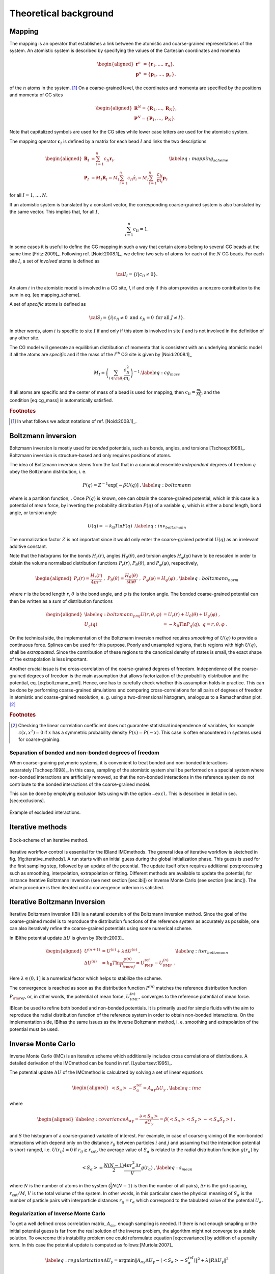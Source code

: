 Theoretical background
======================

Mapping
-------

The mapping is an operator that establishes a link between the atomistic
and coarse-grained representations of the system. An atomistic system is
described by specifying the values of the Cartesian coordinates and
momenta

.. math::

   \begin{aligned}
   \mathbf r^n &= \{\mathbf r_1,\dots,\mathbf r_n\}, \\
   \mathbf p^n &= \{\mathbf p_1,\dots,\mathbf p_n\}.
   \end{aligned}

of the :math:`n` atoms in the system. [#f1]_ On a coarse-grained level,
the coordinates and momenta are specified by the positions and momenta
of CG sites

.. math::

   \begin{aligned}
   \mathbf R^N = \{\mathbf R_1,\dots,\mathbf R_N\}, \\
   \mathbf P^N = \{\mathbf P_1,\dots,\mathbf P_N\}.
   \end{aligned}

Note that capitalized symbols are used for the CG sites while lower
case letters are used for the atomistic system.

The mapping operator :math:`{\mathbf c}_I` is defined by a matrix for each
bead :math:`I` and links the two descriptions

.. math::

   \begin{aligned}
    {\mathbf R}_I &= \sum_{i=1}^{n}c_{Ii}\mathbf r_i, \\
    {\mathbf P}_I &=
       M_I \dot{{\mathbf R}}_I =
       M_I \sum_{i=1}^{n}c_{Ii} \dot{{\mathbf r}}_i =
       M_I \sum_{i=1}^{n} \frac{ c_{Ii}} {m_i} {\mathbf p}_i .
   \end{aligned}
   \label{eq:mapping_scheme}

for all :math:`I = 1,\dots,N`.

If an atomistic system is translated by a constant vector, the
corresponding coarse-grained system is also translated by the same
vector. This implies that, for all :math:`I`,

.. math:: \sum_{i=1}^{n}c_{Ii}=1.

In some cases it is useful to define the CG mapping in such a way that
certain atoms belong to several CG beads at the same
time [Fritz:2009]_. Following
ref. [Noid:2008.1]_, we define two sets of atoms for
each of the :math:`N` CG beads. For each site :math:`I`, a set of
*involved* atoms is defined as

.. math:: {\cal I}_I=\{i|c_{Ii}\ne0\}.

An atom :math:`i` in the atomistic model is involved in a CG site, *I*,
if and only if this atom provides a nonzero contribution to the sum in
eq. [eq:mapping\_scheme].

A set of *specific* atoms is defined as

.. math:: {\cal S}_I=\{i|c_{Ii}\ne0 \text{ and } c_{Ji}=0 \text{ for all } J \ne I\}.

In other words, atom :math:`i` is specific to site :math:`I` if and
only if this atom is involved in site :math:`I` and is not involved in
the definition of any other site.

The CG model will generate an equilibrium distribution of momenta that
is consistent with an underlying atomistic model if all the atoms are
*specific* and if the mass of the :math:`I^\text{th}` CG site is given
by [Noid:2008.1]_

.. math::

   M_I= \left( \sum_{i \in {\cal I}_I}\frac{c_{Ii}^2}{m_i} \right)^{-1}.
   \label{eq:cg_mass}

If all atoms are specific and the center of mass of a bead is used for
mapping, then :math:`c_{Ii} = \frac{m_i}{M_I}`, and the
condition [eq:cg\_mass] is automatically satisfied.

.. rubric:: Footnotes
.. [#] In what follows we adopt notations of ref. [Noid:2008.1]_.



Boltzmann inversion
-------------------

Boltzmann inversion is mostly used for *bonded* potentials, such as
bonds, angles, and torsions [Tschoep:1998]_. Boltzmann
inversion is structure-based and only requires positions of atoms.

The idea of Boltzmann inversion stems from the fact that in a canonical
ensemble *independent* degrees of freedom :math:`q` obey the Boltzmann
distribution, i. e.

.. math::

   P(q) = Z^{-1} \exp\left[ - \beta U(q) \right]~,
   \label{eq:boltzmann}

where is a partition function, . Once :math:`P(q)` is known, one can
obtain the coarse-grained potential, which in this case is a potential
of mean force, by inverting the probability distribution :math:`P(q)` of
a variable :math:`q`, which is either a bond length, bond angle, or
torsion angle

.. math::

   U(q) = - k_\text{B} T \ln  P(q) ~.
   \label{eq:inv_boltzmann}

The normalization factor :math:`Z` is not important since it would only
enter the coarse-grained potential :math:`U(q)` as an irrelevant
additive constant.

Note that the histograms for the bonds :math:`H_r(r)`, angles
:math:`H_\theta(\theta)`, and torsion angles :math:`H_\varphi(\varphi)`
have to be rescaled in order to obtain the volume normalized
distribution functions :math:`P_r(r)`, :math:`P_\theta(\theta)`, and
:math:`P_\varphi(\varphi)`, respectively,

.. math::

   \begin{aligned}
   P_r(r) = \frac{H_r(r)}{4\pi r^2}~,\;
   P_\theta(\theta) = \frac{H_\theta(\theta)}{\sin \theta}~,\;
   P_\varphi(\varphi) = H_\varphi (\varphi)~,
   \end{aligned}
   \label{eq:boltzmann_norm}

where :math:`r` is the bond length :math:`r`, :math:`\theta` is the
bond angle, and :math:`\varphi` is the torsion angle. The bonded
coarse-grained potential can then be written as a sum of distribution
functions

.. math::

   \begin{aligned}
       \label{eq:boltzmann_pmf}
       U({r}, \theta, \varphi) &= U_r({r}) + U_{\theta}(\theta) + U_{\varphi}(\varphi)~, \\
       U_q({q}) &= - k_\text{B} T \ln P_q( q ),\; q=r, \theta, \varphi~.
       \nonumber\end{aligned}

On the technical side, the implementation of the Boltzmann inversion
method requires *smoothing* of :math:`U(q)` to provide a continuous
force. Splines can be used for this purpose. Poorly and unsampled
regions, that is regions with high :math:`U(q)`, shall be
*extrapolated*. Since the contribution of these regions to the canonical
density of states is small, the exact shape of the extrapolation is less
important.

Another crucial issue is the cross-correlation of the coarse-grained
degrees of freedom. Independence of the coarse-grained degrees of
freedom is the main assumption that allows factorization of the
probability distribution and the potential, eq. [eq:boltzmann\_pmf].
Hence, one has to carefully check whether this assumption holds in
practice. This can be done by performing coarse-grained simulations and
comparing cross-correlations for all pairs of degrees of freedom in
atomistic and coarse-grained resolution, e. g. using a two-dimensional
histogram, analogous to a Ramachandran plot.  [#f2]_

.. rubric:: Footnotes
.. [#] Checking the linear correlation coefficient does not guarantee
   statistical independence of variables, for example
   :math:`c(x, x^2)=0` if :math:`x` has a symmetric probability density
   :math:`P(x) = P(-x)`. This case is often encountered in systems used
   for coarse-graining.

Separation of bonded and non-bonded degrees of freedom
~~~~~~~~~~~~~~~~~~~~~~~~~~~~~~~~~~~~~~~~~~~~~~~~~~~~~~

When coarse-graining polymeric systems, it is convenient to treat bonded
and non-bonded interactions separately [Tschoep:1998]_.
In this case, sampling of the atomistic system shall be performed on a
special system where non-bonded interactions are artificially removed,
so that the non-bonded interactions in the reference system do not
contribute to the bonded interactions of the coarse-grained model.

This can be done by employing exclusion lists using with the option
``—excl``. This is described in detail in sec. [sec:exclusions].

.. figure:: fig/excl.png
   :align: center

   Example of excluded interactions.

Iterative methods
-----------------

.. figure:: fig/iteration-scheme-simple.png
   :align: center

   Block-scheme of an iterative method.

Iterative workflow control is essential for the IBIand IMCmethods. The
general idea of iterative workflow is sketched in
fig. [fig:iterative\_methods]. A run starts with an initial guess during
the global initialization phase. This guess is used for the first
sampling step, followed by an update of the potential. The update itself
often requires additional postprocessing such as smoothing,
interpolation, extrapolation or fitting. Different methods are available
to update the potential, for instance Iterative Boltzmann Inversion (see
next section [sec:ibi]) or Inverse Monte Carlo (see section [sec:imc]).
The whole procedure is then iterated until a convergence criterion is
satisfied.

Iterative Boltzmann Inversion
-----------------------------

Iterative Boltzmann inversion (IBI) is a natural extension of the
Boltzmann inversion method. Since the goal of the coarse-grained model
is to reproduce the distribution functions of the reference system as
accurately as possible, one can also iteratively refine the
coarse-grained potentials using some numerical scheme.

In IBIthe potential update :math:`\Delta U` is given
by [Reith:2003]_

.. math::

    \begin{aligned}
    U^{(n+1)} &= U^{(n)} + \lambda \Delta U^{(n)}~, \\
    \Delta U^{(n)} &=  k_\text{B} T \ln  \frac{P^{(n)}}{P_{\rm ref}}
    =  U_\text{PMF}^\text{ref} - U_\text{PMF}^{(n)}~.
    \end{aligned}
    \label{eq:iter_boltzmann}

Here :math:`\lambda \in (0,1]` is a numerical factor which helps to
stabilize the scheme.

The convergence is reached as soon as the distribution function
:math:`P^{(n)}` matches the reference distribution function
:math:`P_{\rm ref}`, or, in other words, the potential of mean force,
:math:`U_\text{PMF}^{(n)}`, converges to the reference potential of mean
force.

IBIcan be used to refine both bonded and non-bonded potentials. It is
primarily used for simple fluids with the aim to reproduce the radial
distribution function of the reference system in order to obtain
non-bonded interactions. On the implementation side, IBIhas the same
issues as the inverse Boltzmann method, i. e. smoothing and
extrapolation of the potential must be used.

Inverse Monte Carlo
-------------------

Inverse Monte Carlo (IMC) is an iterative scheme which additionally
includes cross correlations of distributions. A detailed derivation of
the IMCmethod can be found in ref. [Lyubartsev:1995]_.

The potential update :math:`\Delta U` of the IMCmethod is calculated by
solving a set of linear equations

.. math::

   \begin{aligned}
       \left<S_{\alpha}\right> - S_{\alpha}^{\text{ref}}= A_{\alpha \gamma} \Delta U_{\gamma}~,
     \label{eq:imc}\end{aligned}

where

.. math::

   \begin{aligned}
     \label{eq:covariance}
     A_{\alpha \gamma} = \frac{\partial \left< S_{\alpha} \right> }{\partial U_{\gamma}}  =
     \beta \left( \left<S_{\alpha} \right>\left<S_{\gamma} \right> - \left<S_{\alpha} S_{\gamma} \right>  \right)~,
     \nonumber\end{aligned}

and :math:`S` the histogram of a coarse-grained variable of interest.
For example, in case of coarse-graining of the non-bonded interactions
which depend only on the distance :math:`r_{ij}` between particles
:math:`i` and :math:`j` and assuming that the interaction potential is
short-ranged, i.e. :math:`U(r_{ij})=0` if
:math:`r_{ij} \ge r_{\text{cut} }`, the average value of
:math:`S_{\alpha}` is related to the radial distribution function
:math:`g(r_{\alpha})` by

.. math::

   \left< S_{\alpha} \right> =  \frac{N(N-1)}{2} \frac{4 \pi r_{\alpha}^2 \Delta r} {V}g(r_{\alpha})~,
     \label{eq:s_mean}

where :math:`N` is the number of atoms in the system
(:math:`\frac{1}{2} N(N-1)` is then the number of all pairs),
:math:`\Delta r` is the grid spacing, :math:`r_{\text{cut}}/M`,
:math:`V` is the total volume of the system. In other words, in this
particular case the physical meaning of :math:`S_{\alpha}` is the number
of particle pairs with interparticle distances
:math:`r_{ij} = r_{\alpha}` which correspond to the tabulated value of
the potential :math:`U_{\alpha}`.

Regularization of Inverse Monte Carlo
~~~~~~~~~~~~~~~~~~~~~~~~~~~~~~~~~~~~~

To get a well defined cross correlation matrix,
:math:`A_{\alpha \gamma}`, enough sampling is needed. If there is not
enough smapling or the initial potential guess is far from the real
solution of the inverse problem, the algorithm might not converge to a
stable solution. To overcome this instability problem one could
reformulate equation [eq:covariance] by addition of a penalty term. In
this case the potential update is computed as
follows:[Murtola:2007]_

.. math::

   \label{eq:regularization}
   \Delta U_\gamma = \arg \min \| A_{\alpha \gamma} \Delta U_\gamma - \left(\left<S_{\alpha}\right> - S_{\alpha}^{\text{ref}}\right) \|^2 + \lambda \| R \Delta U_{\gamma} \|^{2}

Equation [eq:regularization] is known as Tikhonov regularization, where
:math:`R` is the regularization operator, which here is the identity
matrix and :math:`\lambda >0 ` is the regularization parameter. The
optimal choice for :math:`\lambda` can only be determined if the exact
solution of the inverse problem is known, which in practice is not the
case. To get a good initial guess on the magnitude of the regularization
parameter a singular value decomposition of the matrix
:math:`A_{\alpha \gamma}` might help. A good :math:`\lambda` parameter
should dominate the smallest singular values (squared) but is itself
small compared to the larger ones.[Rosenberger:2016]_

Iterative Integral Equation methods
-----------------------------------

Iterative integral equation (IIE) methods are best compared to the IMC method.
The main difference is that the Jacobian is not sampled from particle number
fluctuations, but approximately infered from the RDFs. The connection of
potential and RDF is obtained from inverting the Ornstein-Zernicke (OZ)
equation and a closing relation, e.g. the hypernetted-chain (HNC) equation

.. math::

   \begin{aligned}
   h &= c + \rho h * c \\
   u &= k_B T \left(h - \ln(g) - c\right)
   \end{aligned}

where :math:`h` is :math:`g - 1`,
:math:`c` is the direct correlation function,
:math:`\rho` is the density,
:math:`u` is the pair potential,
and :math:`*` denotes a 3D convolution.
For the case of bonds the reference interaction site model (RISM) form of the OZ equation is used.
For multiple bead types the OZ equation becomes a matrix equation but this case is currently not implemented.

The Gauss-Newton formalism allows the incorporation of one or multiple
constraints into the potential update. Those have to be expressible in terms
of the RDF and the potential or force. Currently, only a pressure constriant is
implemented, which is defined by

.. math::

   \begin{equation}
   \vec{l^T} \vec{f_k} = p_\text{tgt} - p_k .
   \end{equation}

Here :math:`p_\text{tgt}` and :math:`p_k` are the target and current pressure,
respectively, and :math:`\vec{f_k}` is the current pair force.
Element :math:`\alpha` of vector :math:`\vec{l}` is defined as

.. math::

    \begin{equation}
    l_\alpha = \frac{2}{3} \pi \rho^2 \frac{g_{\text{tgt},\alpha} + g_{\text{tgt},\alpha+1}}{2} \frac{r_{\alpha+1}^4 - r_\alpha^4}{4}
    \end{equation}

where :math:`\rho` is the particle density and :math:`r` is the radius.

The exact formulas and their derivation can be found in ref. [Delbary:2020]_
and [Bernhardt:2021]_. 

Force Matching
--------------

Force matching (FM) is another approach to evaluate corse-grained
potentials [Ercolessi:1994,Izvekov:2005,Noid:2007]_. In
contrast to the structure-based approaches, its aim is not to reproduce
various distribution functions, but instead to match the multibody
potential of mean force as close as possible with a given set of
coarse-grained interactions.

The method works as follows. We first assume that the coarse-grained
force-field (and hence the forces) depends on :math:`M` parameters
:math:`g_1,...,g_M`. These parameters can be prefactors of analytical
functions, tabulated values of the interaction potentials, or
coefficients of splines used to describe these potentials.

In order to determine these parameters, the reference forces on
coarse-grained beads are calculated by summing up the forces on the
atoms

.. math::

   {{{{\mathbf F}}}}_I^\text{ref} = \sum_{j \in {\cal S_I}} \frac{d_{Ii}}{c_{Ii}} {{{{\mathbf f}}}}_j({{{{\mathbf r}}}^n}),
     \label{eq:force_mapping}

where the sum is over all atoms of the CG site *I* (see.
sec. [sec:mapping\_operator]). The :math:`d_{Ij}` coefficients can, in
principle, be chosen arbitrarily, provided that the condition
:math:` \sum_{i=1}^{n}d_{Ii}=1` is
satisfied [Noid:2008.1]_. If mapping coefficients for
the forces are not provided, it is assumed that :math:`d_{Ij} = c_{Ij}`
(see also sec. [sec:inputfiles]).

By calculating the reference forces for :math:`L` snapshots we can write
down :math:`N \times L` equations

.. math::

   {{{{\mathbf F}}}}_{Il}^\text{cg}(g_1, \dots ,g_M)={{{\mathbf F}}}_{il}^\text{ref},\;
     I=1,\dots,N,\; l=1,\dots,L~.
     \label{eq:fmatch1}

Here :math:`{{{{\mathbf F}}}}_{Il}^\text{ref}` is the force on
the bead :math:`I` and :math:`{{{{\mathbf F}}}}_{Il}^\text{cg} `
is the coarse-grained representation of this force. The index :math:`l`
enumerates snapshots picked for coarse-graining. By running the
simulations long enough one can always ensure that
:math:`M < N \times L`. In this case the set of equations [eq:fmatch1]
is overdetermined and can be solved in a least-squares manner.

:math:`{\mathbf F}_{il}^\text{cg}` is, in principle, a non-linear function
of its parameters :math:`\{g_i\}`. Therefore, it is useful to represent
the coarse-grained force-field in such a way that
equations ([eq:fmatch1]) become linear functions of :math:`\{g_i\}`.
This can be done using splines to describe the functional form of the
forces [Izvekov:2005]_. Implementation details are
discussed in ref. [Ruehle:2009.a]_.

Note that an adequate sampling of the system requires a large number of
snapshots :math:`L`. Hence, the applicability of the method is often
constrained by the amount of memory available. To remedy the situation,
one can split the trajectory into blocks, find the coarse-grained
potential for each block and then perform averaging over all blocks.

Relative Entropy
----------------

Relative entropy is a method which quantifies the extent of the
configurational phase-space overlap between two molecular
ensembles [Wu2005]_. It can be used as a measure of the
discrepancies between various properties of the CG system’s and the
target all-atom (AA) ensemble. It has been shown by Shell
S. [Shell2008]_ that one can minimize the relative
entropy metric between the model CG system and the target AA system to
optimize CG potential parameters such that the CG ensemble would mimic
the target AA ensemble.

Relative entropy, :math:`S_{\text{rel}}`, is defined as
[Shell2008]_

.. math::

   \label{eq:srel}
   S_{\text{rel}} = \sum_{i}p_{\text{AA}}(r_i) \ln\left(
     \frac{p_{\text{AA}}(r_i)}{p_{\text{CG}}\left(M(r_i)\right)}\right) +
   \langle S_{\text{map}} \rangle_{\text{AA}},

where the sum is over all the configurations of the reference AA
system, :math:`r=\{r_i\} (i=1,2,...)`, :math:`M` is the mapping
operation to generate a corresponding CG configuration, :math:`R_I`,
from a AA configuration, :math:`r_i`, i.e., :math:`R_I = M(r_i)`,
:math:`p_\text{AA}` and :math:`p_\text{CG}` are the configurational
probabilities based on the AA and CG potentials, respectively, and
:math:` \langle
S_{\text{map}}\rangle_{\text{AA}}` is the mapping entropy due to the
average degeneracy of AA configurations mapping to the same CG
configuration, given by

.. math::

   \label{eq:smap}
   S_{\text{map}}(R_I)=\ln\sum_{i}\delta_{R_I,M(r_i)} ,

where :math:`\delta` is the Kronecker delta function. Physically,
:math:`S_{\text{rel}}` can be interpreted as the likelihood that one
test configuration of the model CG ensemble is representative of the
target AA ensemble, and when the likelihood is a maximum,
:math:`S_{\text{rel}}` is at a minimum. Hence, the numerical
minimization of :math:`S_{\text{rel}}` with respect to the parameters of
the CG model can be used to optimize the CG model.

In a canonical ensemble, substituting canonical configurational
probabilities into eq. [eq:srel], the relative entropy simplifies to

.. math::

   \label{eq:srelcan}
   S_{\text{rel}}=\beta\langle U_{\text{CG}} - U_{\text{AA}}\rangle_{\text{AA}}
   - \beta\left( A_{\text{CG}} - A_{\text{AA}}\right)
   + \langle S_{\text{map}}\rangle_{\text{AA}} ,

where :math:`\beta={1}/{k_{\text{B}}T}`, :math:`k_{\text{B}}` is the
Boltzmann constant, :math:`T` is the temperature, :math:`U_\text{CG}`
and :math:`U_\text{AA}` are the total potential energies from the CG and
AA potentials, respectively, :math:`A_\text{CG}` and :math:`A_\text{AA}`
are the configurational part of the Helmholtz free energies from the CG
and AA potentials, respectively, and all the averages are computed in
the reference AA ensemble.

Consider a model CG system defined by the CG potentials between various
CG sites such that the CG potentials depend on the parameters
:math:`\boldsymbol\lambda=\{\lambda_1,\lambda_2,...\lambda_n\}`. Then
:math:`\boldsymbol\lambda` are optimized by the relative entropy
minimization. We use the Newton-Raphson strategy for the relative
entropy minimization described in
ref. [Chaimovich2011]_. In this strategy, the CG
potential parameters, :math:`\boldsymbol\lambda`, are refined
iteratively as

.. math::

   \label{eq:newtraph}
   \boldsymbol{\lambda} ^{k+1} = \boldsymbol{\lambda} ^{k} -
   \chi \mathbf{H} ^{-1}\cdot
   \nabla_{\lambda} S_{\text{rel}} ,

where :math:`k` is the iteration index, :math:`\chi\in(0...1)` is the
scaling parameter that can be adjusted to ensure convergence,
:math:`\nabla_{\lambda}S_{\text{rel}}` is the vector of the first
derivatives of :math:`S_{\text{rel}}` with respect to
:math:`\boldsymbol\lambda`, which can be computed from eq. [eq:srelcan]
as

.. math::

   \label{eq:dsrel}
   \nabla_{\lambda}S_{\text{rel}} = \beta \left\langle \frac{\partial
     U_{\text{CG}}}{\partial\lambda}\right\rangle_{\text{AA}} - \beta\left\langle
   \frac{\partial U_{\text{CG}}}{\partial\lambda}\right\rangle_{\text{CG}} ,

and :math:`\mathbf{H}` is the Hessian matrix of :math:`S_{\text{rel}}`
given by

.. math::

   \begin{aligned}
   \label{eq:Hsrel}
   \mathbf{H}_{ij}&=&\beta \left\langle \frac{\partial^2
     U_{\text{CG}}}{\partial\lambda_i\partial\lambda_j}\right \rangle_{\text{AA}} -
   \beta \left\langle \frac{\partial^2
     U_{\text{CG}}}{\partial\lambda_i\partial\lambda_j}\right \rangle_{\text{CG}}
   \nonumber\\ &&+ \beta^2 \left\langle \frac{\partial
     U_{\text{CG}}}{\partial\lambda_i} \frac{\partial
     U_{\text{CG}}}{\partial\lambda_j}\right\rangle_{\text{CG}} \nonumber\\ &&-
   \beta^2 \left\langle \frac{\partial
     U_{\text{CG}}}{\partial\lambda_i}\right\rangle_{\text{CG}} \left\langle
   \frac{\partial U_{\text{CG}}}{\partial\lambda_j}\right\rangle_{\text{CG}}.\end{aligned}

To compute :math:`\nabla_{\lambda}S_{\text{rel}}` and :math:`\mathbf{H}`
from eq. [eq:dsrel] and [eq:Hsrel], we need average CG energy
derivatives in the AA and CG ensembles. For two-body CG pair potentials,
:math:`u_{\text{CG}}`, between CG sites, the ensemble averages of the CG
energy derivatives can be computed as

.. math::

   \begin{aligned}
   \left\langle\left(\frac{\partial^a U_{\text{CG}}}{\partial \lambda^a}\right)^b
   \right\rangle_{\text{AA}}& =
   &\left\langle\left(\sum_{i<j}\frac{\partial^{a}u_{\text{CG}}(r_{ij})}
   {\partial \lambda^a}\right)^b\right\rangle_{\text{AA}}\nonumber \\
   \left\langle\left(\frac{\partial^a U_{\text{CG}}}{\partial \lambda^a}\right)^b
   \right\rangle_{\text{CG}}& =
   &\left\langle\left(\sum_{i<j}\frac{\partial^{a}u_{\text{CG}}(r_{ij})}
   {\partial \lambda^a}\right)^b\right\rangle_{\text{CG}}  ,\end{aligned}

where the sum is performed over all the CG site pairs :math:`(i,j)`,
:math:`a` stands for the 1\ :math:`^{\text{st}}`,
2\ :math:`^{\text{nd}}`,... derivatives and :math:`b` stands for the
different powers, i.e., :math:`b=1,2,...`. For the averages in the AA
ensemble, first a single AA system simulation can be performed and RDFs
between the CG sites in the AA ensemble can be saved, then the average
CG energy derivatives in AA ensemble can be computed by processing the
CG RDFs in the AA ensemble using the CG potentials at each iteration.
For the averages in the CG ensemble, since the CG ensemble changes with
the CG parameters, :math:`\boldsymbol\lambda`, a short CG simulation is
performed at each iteration to generate corresponding CG configurations.

Comparisons between relative entropy and other coarse-graining methods
are made in ref. [rudzinski_coarse-graining_2011]_
and [Chaimovich2011]_. Chaimovich and
Shell [Chaimovich2011]_ have shown that for certain CG
models relative entropy minimization produces the same CG potentials as
other methods, e.g., it is equivalent to the IBI when CG interactions
are modeled using finely tabulated pair additive potentials, and to the
FM when a CG model is based on :math:`N-`\ body interactions, where
:math:`N` is the number of degrees of freedom in the CG model. However,
there are some advantages of using relative entropy based
coarse-graining. Relative entropy method allows to use analytical
function forms for CG potentials, which are desired in theoretical
treatments, such as parametric study of CG potentials, whereas, methods,
like IBI, use tabulated potentials. Recently Lyubartsev et.
al [lyubartsev2010systematic]_ have shows how to use
IMC with an analytical function form, too. BI, IBI, and IMC methods are
based on pair correlations and hence, they are only useful to optimize
2-body CG potentials, whereas, relative entropy uses more generic metric
which offers more flexibility in modeling CG interactions and not only
2-body, but also 3-body (for example see
ref. [lu_coarse-graining_2014]_) and N-body CG
potentials can be optimized. In addition to the CG potential
optimization, the relative entropy metric can also be used to optimize
an AA to CG mapping operator.


